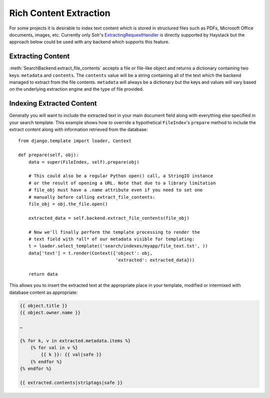 .. _ref-rich_content_extraction:

=======================
Rich Content Extraction
=======================

For some projects it is desirable to index text content which is stored in
structured files such as PDFs, Microsoft Office documents, images, etc.
Currently only Solr's `ExtractingRequestHandler`_ is directly supported by
Haystack but the approach below could be used with any backend which supports
this feature.

.. _`ExtractingRequestHandler`: http://wiki.apache.org/solr/ExtractingRequestHandler

Extracting Content
==================

:meth:`SearchBackend.extract_file_contents` accepts a file or file-like object
and returns a dictionary containing two keys: ``metadata`` and ``contents``. The
``contents`` value will be a string containing all of the text which the backend
managed to extract from the file contents. ``metadata`` will always be a
dictionary but the keys and values will vary based on the underlying extraction
engine and the type of file provided.

Indexing Extracted Content
==========================

Generally you will want to include the extracted text in your main document
field along with everything else specified in your search template. This example
shows how to override a hypothetical ``FileIndex``'s ``prepare`` method to 
include the extract content along with information retrieved from the database::

    from django.template import loader, Context
    
    def prepare(self, obj):
        data = super(FileIndex, self).prepare(obj)

        # This could also be a regular Python open() call, a StringIO instance
        # or the result of opening a URL. Note that due to a library limitation
        # file_obj must have a .name attribute even if you need to set one
        # manually before calling extract_file_contents:
        file_obj = obj.the_file.open()

        extracted_data = self.backend.extract_file_contents(file_obj)

        # Now we'll finally perform the template processing to render the
        # text field with *all* of our metadata visible for templating:
        t = loader.select_template(('search/indexes/myapp/file_text.txt', ))
        data['text'] = t.render(Context({'object': obj,
                                         'extracted': extracted_data}))

        return data

This allows you to insert the extracted text at the appropriate place in your
template, modified or intermixed with database content as appropriate:

.. code-block:: html+django

    {{ object.title }}
    {{ object.owner.name }}

    …

    {% for k, v in extracted.metadata.items %}
        {% for val in v %}
            {{ k }}: {{ val|safe }}
        {% endfor %}
    {% endfor %}

    {{ extracted.contents|striptags|safe }}
